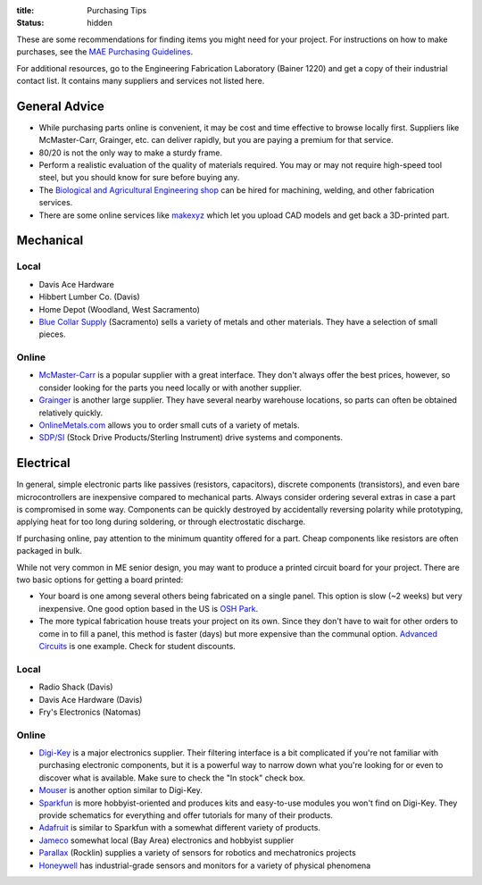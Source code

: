 :title: Purchasing Tips
:status: hidden

These are some recommendations for finding items you might need for your
project. For instructions on how to make purchases, see the `MAE Purchasing
Guidelines <{filename}/pages/purchasing.rst>`_.

For additional resources, go to the Engineering Fabrication Laboratory (Bainer
1220) and get a copy of their industrial contact list. It contains many
suppliers and services not listed here.

General Advice
--------------

- While purchasing parts online is convenient, it may be cost and time
  effective to browse locally first. Suppliers like McMaster-Carr, Grainger,
  etc. can deliver rapidly, but you are paying a premium for that service.
- 80/20 is not the only way to make a sturdy frame.
- Perform a realistic evaluation of the quality of materials required. You may
  or may not require high-speed tool steel, but you should know for sure before
  buying any.
- The `Biological and Agricultural Engineering shop`_ can be hired for
  machining, welding, and other fabrication services.
- There are some online services like `makexyz`_ which let you upload CAD
  models and get back a 3D-printed part.

.. _Biological and Agricultural Engineering shop: http://bae.engineering.ucdavis.edu/bae-shop/
.. _makexyz: https://www.makexyz.com/

Mechanical
----------

Local
^^^^^

- Davis Ace Hardware
- Hibbert Lumber Co. (Davis)
- Home Depot (Woodland, West Sacramento)
- `Blue Collar Supply`_ (Sacramento) sells a variety of metals and other
  materials. They have a selection of small pieces.

.. _Blue Collar Supply: http://www.bluecollar-supply.com/

Online
^^^^^^

- `McMaster-Carr`_ is a popular supplier with a great interface. They don't
  always offer the best prices, however, so consider looking for the parts you
  need locally or with another supplier.
- `Grainger`_ is another large supplier. They have several nearby warehouse
  locations, so parts can often be obtained relatively quickly.
- `OnlineMetals.com`_ allows you to order small cuts of a variety of metals.
- `SDP/SI`_ (Stock Drive Products/Sterling Instrument) drive systems and
  components.


.. _McMaster-Carr: https://www.mcmaster.com/
.. _Grainger: https://www.grainger.com/
.. _OnlineMetals.com: http://www.onlinemetals.com/
.. _SDP/SI: http://www.sdp-si.com/


Electrical
----------

In general, simple electronic parts like passives (resistors, capacitors),
discrete components (transistors), and even bare microcontrollers are
inexpensive compared to mechanical parts. Always consider ordering several
extras in case a part is compromised in some way. Components can be quickly
destroyed by accidentally reversing polarity while prototyping, applying heat
for too long during soldering, or through electrostatic discharge.

If purchasing online, pay attention to the minimum quantity offered for a part.
Cheap components like resistors are often packaged in bulk.

While not very common in ME senior design, you may want to produce a printed
circuit board for your project. There are two basic options for getting a board
printed:

- Your board is one among several others being fabricated on a single panel.
  This option is slow (~2 weeks) but very inexpensive. One good option based in
  the US is `OSH Park`_.
- The more typical fabrication house treats your project on its own. Since they
  don't have to wait for other orders to come in to fill a panel, this method
  is faster (days) but more expensive than the communal option. `Advanced
  Circuits`_ is one example. Check for student discounts.

.. _OSH Park: https://oshpark.com/
.. _Advanced Circuits: http://www.4pcb.com/

Local
^^^^^

- Radio Shack (Davis)
- Davis Ace Hardware (Davis)
- Fry's Electronics (Natomas)

Online
^^^^^^

- `Digi-Key`_ is a major electronics supplier. Their filtering interface is
  a bit complicated if you're not familiar with purchasing electronic
  components, but it is a powerful way to narrow down what you're looking for
  or even to discover what is available. Make sure to check the "In stock"
  check box.
- `Mouser`_ is another option similar to Digi-Key.
- `Sparkfun`_ is more hobbyist-oriented and produces kits and easy-to-use
  modules you won't find on Digi-Key. They provide schematics for everything
  and offer tutorials for many of their products.
- `Adafruit`_ is similar to Sparkfun with a somewhat different variety of
  products.
- `Jameco`_ somewhat local (Bay Area) electronics and hobbyist supplier
- `Parallax`_ (Rocklin) supplies a variety of sensors for robotics and
  mechatronics projects
- `Honeywell`_ has industrial-grade sensors and monitors for a variety of
  physical phenomena

.. _Digi-Key: https://www.digikey.com/
.. _Mouser: http://www.mouser.com/
.. _Sparkfun: https://www.sparkfun.com/
.. _Adafruit: https://www.adafruit.com/
.. _Jameco: https://jameco.com/
.. _Parallax: https://www.parallax.com/
.. _Honeywell: https://sensing.honeywell.com/
